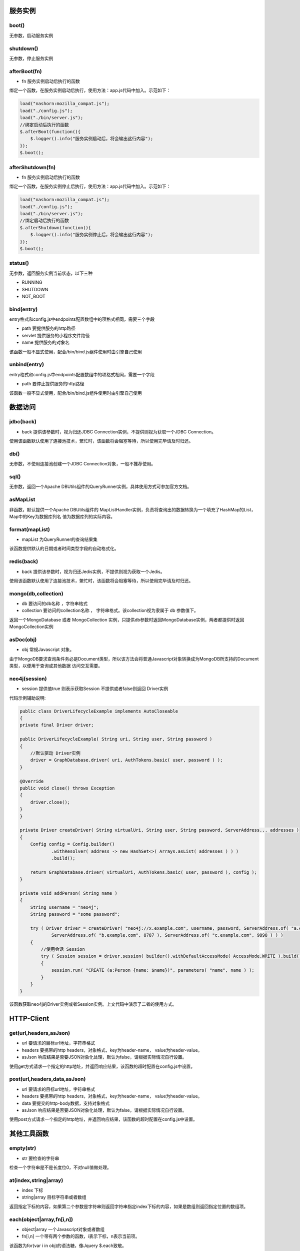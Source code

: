 ===========
服务实例
===========

boot()
----------

无参数，启动服务实例

shutdown()
----------

无参数，停止服务实例

afterBoot(fn)
-------------

* fn 服务实例启动后执行的函数

绑定一个函数，在服务实例启动后执行，使用方法：app.js代码中加入。示范如下：

.. code-block:: javascript

    load("nashorn:mozilla_compat.js");
    load("./config.js");
    load("./bin/server.js");
    //绑定启动后执行的函数
    $.afterBoot(function(){
        $.logger().info("服务实例启动后，将会输出这行内容");
    });
    $.boot();

afterShutdown(fn)
------------------

* fn 服务实例启动后执行的函数

绑定一个函数，在服务实例停止后执行，使用方法：app.js代码中加入。示范如下：

.. code-block:: javascript

    load("nashorn:mozilla_compat.js");
    load("./config.js");
    load("./bin/server.js");
    //绑定启动后执行的函数
    $.afterShutdown(function(){
        $.logger().info("服务实例停止后，将会输出这行内容");
    });
    $.boot();

status()
----------------

无参数，返回服务实例当前状态，以下三种

* RUNNING
* SHUTDOWN
* NOT_BOOT

bind(entry)
----------------

entry格式和config.js中endpoints配置数组中的项格式相同，需要三个字段

* path  要提供服务的http路径
* servlet 提供服务的小程序文件路径
* name 提供服务的对象名

该函数一般不显式使用，配合/bin/bind.js组件使用时由引擎自己使用

unbind(entry)
----------------

entry格式和config.js中endpoints配置数组中的项格式相同，需要一个字段

* path  要停止提供服务的http路径

该函数一般不显式使用，配合/bin/bind.js组件使用时由引擎自己使用

=================
数据访问
=================

jdbc(back)
----------

* back 提供该参数时，视为归还JDBC Connection实例，不提供则视为获取一个JDBC Connection。

使用该函数默认使用了连接池技术，繁忙时，该函数将会阻塞等待，所以使用完毕请及时归还。

db()
----------

无参数，不使用连接池创建一个JDBC Connection对象，一般不推荐使用。

sql()
----------

无参数，返回一个Apache DBUtils组件的QueryRunner实例，具体使用方式可参加官方文档。

asMapList
----------

非函数，默认提供一个Apache DBUtils组件的 MapListHandler实例，负责将查询出的数据转换为一个填充了HashMap的List，Map中的Key为数据库列名
值为数据库列的实际内容。

format(mapList)
---------------

* mapList 为QueryRunner的查询结果集

该函数提供默认的日期或者时间类型字段的自动格式化。

redis(back)
------------

* back 提供该参数时，视为归还Jedis实例，不提供则视为获取一个Jedis。

使用该函数默认使用了连接池技术，繁忙时，该函数将会阻塞等待，所以使用完毕请及时归还。

mongo(db,collection)
--------------------

* db 要访问的db名称 ，字符串格式
* collection  要访问的collection名称 ， 字符串格式。该collection视为隶属于 db 参数值下。

返回一个MongoDatabase 或者 MongoCollection 实例，只提供db参数时返回MongoDatabase实例，两者都提供时返回MongoCollection实例


asDoc(obj)
-------------------

* obj 常规Javascript 对象。

由于MongoDB要求查询条件务必是Document类型，所以该方法会将普通Javascript对象转换成为MongoDB所支持的Document类型，以便用于查询或其他数据
访问交互需要。

neo4j(session)
-------------------

* session 提供值true 则表示获取Session 不提供或者false则返回 Driver实例

代码示例辅助说明:

.. code-block:: java

    public class DriverLifecycleExample implements AutoCloseable
    {
    private final Driver driver;

    public DriverLifecycleExample( String uri, String user, String password )
    {
        //默认驱动 Driver实例
        driver = GraphDatabase.driver( uri, AuthTokens.basic( user, password ) );
    }

    @Override
    public void close() throws Exception
    {
        driver.close();
    }
    }

    private Driver createDriver( String virtualUri, String user, String password, ServerAddress... addresses )
    {
        Config config = Config.builder()
                .withResolver( address -> new HashSet<>( Arrays.asList( addresses ) ) )
                .build();

        return GraphDatabase.driver( virtualUri, AuthTokens.basic( user, password ), config );
    }

    private void addPerson( String name )
    {
        String username = "neo4j";
        String password = "some password";

        try ( Driver driver = createDriver( "neo4j://x.example.com", username, password, ServerAddress.of( "a.example.com", 7676 ),
                ServerAddress.of( "b.example.com", 8787 ), ServerAddress.of( "c.example.com", 9898 ) ) )
        {
            //使用会话 Session
            try ( Session session = driver.session( builder().withDefaultAccessMode( AccessMode.WRITE ).build() ) )
            {
                session.run( "CREATE (a:Person {name: $name})", parameters( "name", name ) );
            }
        }
    }

该函数获取neo4j的Driver实例或者Session实例。上文代码中演示了二者的使用方式。


================
HTTP-Client
================


get(url,headers,asJson)
-----------------------

* url 要请求的目标url地址，字符串格式
* headers 要携带的http headers，对象格式，key为header-name， value为header-value。
* asJson 响应结果是否要JSON对象化处理，默认为false，请根据实际情况自行设置。

使用get方式请求一个指定的http地址，并返回响应结果，该函数的超时配置在config.js中设置。



post(url,headers,data,asJson)
-----------------------------

* url 要请求的目标url地址，字符串格式
* headers 要携带的http headers，对象格式，key为header-name， value为header-value。
* data 要提交的http-body数据，支持对象格式
* asJson 响应结果是否要JSON对象化处理，默认为false，请根据实际情况自行设置。

使用post方式请求一个指定的http地址，并返回响应结果，该函数的超时配置在config.js中设置。


==============
其他工具函数
==============

empty(str)
-------------

* str 要检查的字符串

检查一个字符串是不是长度位0，不对null值做处理。

at(index,string|array)
-----------------------

* index 下标
* string|array 目标字符串或者数组

返回指定下标的内容，如果第二个参数是字符串则返回字符串指定index下标的内容，如果是数组则返回指定位置的数组项。

each(object|array,fn[i,n])
---------------------------

* object|array 一个Javascript对象或者数组
* fn[i,n] 一个带有两个参数的函数，i表示下标，n表示当前项。

该函数为for(var i in obj)的语法糖，像Jquery $.each致敬。

servlet(name,fn[req,resp])
--------------------------

* name 小程序的名字
* fn[req,resp] 小程序的服务提供函数，定义两个形参，一个是request一个是response。

语法糖，等价于定义一个包含了service函数的小程序对象。

redirect(resp,url)
-------------------

* resp http响应对象
* url 指定要重定向到的url地址，支持绝对路径和相对路径。

重定向函数，将请求指向另一个http-url地址

filter(name,fn[req,resp])
--------------------------

* name 小程序的名字
* fn[req,resp] 小程序的服务提供函数，定义两个形参，一个是request一个是response。

语法糖，等价于定义一个包含了service函数的小程序对象。


toJson(obj)
--------------

* obj 指定要JSON格式化的对象，支持数组和对象

将传入参数格式化为JSONString。

fromJson(jsonStr)
-----------------

* jsonStr 指定要反序列化的JSON字符串，支持数组和对象

将传入参数反序列化为对象或数组。

setTimeout(fn,time)
-------------------

* fn 无参函数
* time 延迟的时间，单位：毫秒

指定一个时间，延迟执行一个函数，和浏览器中window.setTimeout等价。

setInterval(fn,time)
--------------------

* fn 无参函数
* time 间隔的时间，单位：毫秒

指定一个时间，以该时间为固定间隔执行一个函数，和浏览器中window.setInterval等价。

=========
日志
=========

logger(name)
---------------

* name 日志对象的名字，不传入时默认为:default

获取一个日志对象，用于记录日志


==========
秘钥证书
==========

genkey(cfg)
------------

生成秘钥证书，建议配合组件/bin/keytool.js使用。如果手动调用使用，请按照参数格式要求。cfg为对象格式，包含以下属性字段

* alias 秘钥别名
* keypasswd 秘钥密码
* alg 加密算法
* keysize 长度
* expire 有效期
* keystorename 秘钥库文件名
* keystorepass 秘钥库密码
* cnname CN 名字与姓氏
* ouname OU 组织单位名称
* oname O 组织名称
* lname L 城市或区域名称
* stname ST 州或省份名称
* cname C 单位的两字母国家代码


==========
代码生成
==========

gencrud(tables,asCamel)
-----------------------

* tables 表名数组，数组格式
* asCamel 列名是否Camel化，当列名中有 _ 时，此参数传true将自动去掉 _ 并将其后第一个字母大写。

生成crud模板化代码，示例:

.. code-block:: javascript

    load("nashorn:mozilla_compat.js");
    load("./config.js");
    load("./bin/server.js");
    $.gencrud(["person","city"],true);

执行完毕后，即可在/servlet目录下找到对应代码，并会产生一个endpoints.js的文件，其中包含了所有的默认配置。
